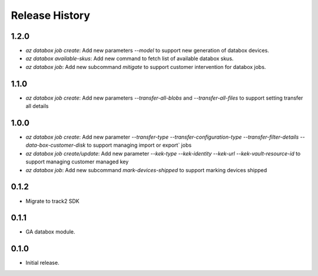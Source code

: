 .. :changelog:

Release History
===============
1.2.0
++++++
* `az databox job create`: Add new parameters `--model` to support new generation of databox devices.
* `az databox available-skus`: Add new command to fetch list of available databox skus.
* `az databox job`: Add new subcommand `mitigate` to support customer intervention for databox jobs.

1.1.0
++++++
* `az databox job create`: Add new parameters `--transfer-all-blobs` and `--transfer-all-files` to support setting transfer all details

1.0.0
++++++
* `az databox job create`: Add new parameter `--transfer-type` `--transfer-configuration-type` `--transfer-filter-details` `--data-box-customer-disk` to support managing import or export` jobs
* `az databox job create/update`: Add new parameter `--kek-type` `--kek-identity` `--kek-url` `--kek-vault-resource-id` to support managing customer managed key
* `az databox job`: Add new subcommand `mark-devices-shipped` to support marking devices shipped

0.1.2
++++++
* Migrate to track2 SDK

0.1.1
++++++
* GA databox module.

0.1.0
++++++
* Initial release.
